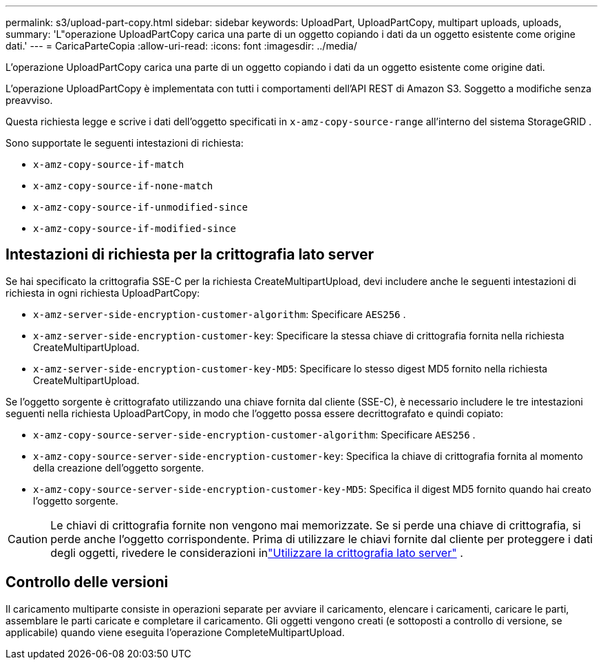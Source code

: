 ---
permalink: s3/upload-part-copy.html 
sidebar: sidebar 
keywords: UploadPart, UploadPartCopy, multipart uploads, uploads, 
summary: 'L"operazione UploadPartCopy carica una parte di un oggetto copiando i dati da un oggetto esistente come origine dati.' 
---
= CaricaParteCopia
:allow-uri-read: 
:icons: font
:imagesdir: ../media/


[role="lead"]
L'operazione UploadPartCopy carica una parte di un oggetto copiando i dati da un oggetto esistente come origine dati.

L'operazione UploadPartCopy è implementata con tutti i comportamenti dell'API REST di Amazon S3.  Soggetto a modifiche senza preavviso.

Questa richiesta legge e scrive i dati dell'oggetto specificati in `x-amz-copy-source-range` all'interno del sistema StorageGRID .

Sono supportate le seguenti intestazioni di richiesta:

* `x-amz-copy-source-if-match`
* `x-amz-copy-source-if-none-match`
* `x-amz-copy-source-if-unmodified-since`
* `x-amz-copy-source-if-modified-since`




== Intestazioni di richiesta per la crittografia lato server

Se hai specificato la crittografia SSE-C per la richiesta CreateMultipartUpload, devi includere anche le seguenti intestazioni di richiesta in ogni richiesta UploadPartCopy:

* `x-amz-server-side-encryption-customer-algorithm`: Specificare `AES256` .
* `x-amz-server-side-encryption-customer-key`: Specificare la stessa chiave di crittografia fornita nella richiesta CreateMultipartUpload.
* `x-amz-server-side-encryption-customer-key-MD5`: Specificare lo stesso digest MD5 fornito nella richiesta CreateMultipartUpload.


Se l'oggetto sorgente è crittografato utilizzando una chiave fornita dal cliente (SSE-C), è necessario includere le tre intestazioni seguenti nella richiesta UploadPartCopy, in modo che l'oggetto possa essere decrittografato e quindi copiato:

* `x-amz-copy-source​-server-side​-encryption​-customer-algorithm`: Specificare `AES256` .
* `x-amz-copy-source​-server-side-encryption-customer-key`: Specifica la chiave di crittografia fornita al momento della creazione dell'oggetto sorgente.
* `x-amz-copy-source​-server-side-encryption-customer-key-MD5`: Specifica il digest MD5 fornito quando hai creato l'oggetto sorgente.



CAUTION: Le chiavi di crittografia fornite non vengono mai memorizzate.  Se si perde una chiave di crittografia, si perde anche l'oggetto corrispondente.  Prima di utilizzare le chiavi fornite dal cliente per proteggere i dati degli oggetti, rivedere le considerazioni inlink:using-server-side-encryption.html["Utilizzare la crittografia lato server"] .



== Controllo delle versioni

Il caricamento multiparte consiste in operazioni separate per avviare il caricamento, elencare i caricamenti, caricare le parti, assemblare le parti caricate e completare il caricamento.  Gli oggetti vengono creati (e sottoposti a controllo di versione, se applicabile) quando viene eseguita l'operazione CompleteMultipartUpload.

